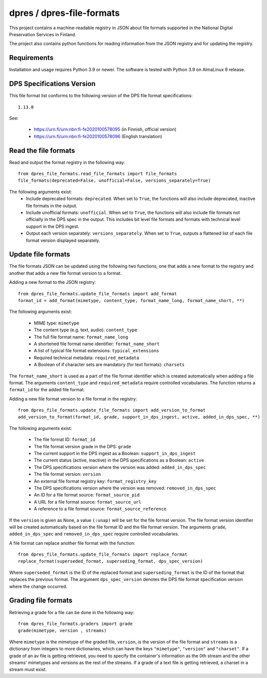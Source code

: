 dpres / dpres-file-formats
==========================

This project contains a machine-readable registry in JSON about file
formats supported in the National Digital Preservation Services in Finland.

The project also contains python functions for reading information from the
JSON registry and for updating the registry.

Requirements
------------

Installation and usage requires Python 3.9 or newer.
The software is tested with Python 3.9 on AlmaLinux 9 release.

DPS Specifications Version
--------------------------

This file format list conforms to the following version of the DPS file
format specifications::

    1.13.0

See:

    * https://urn.fi/urn:nbn:fi-fe2020100578095 (in Finnish, official version)
    * https://urn.fi/urn:nbn:fi-fe2020100578096 (English translation)


Read the file formats
---------------------

Read and output the format registry in the following way::

    from dpres_file_formats.read_file_formats import file_formats
    file_formats(deprecated=False, unofficial=False, versions_separately=True)

The following arguments exist:
    * Include deprecated formats:  ``deprecated``. When set to ``True``, the
      functions will also include deprecated, inactive file formats in the
      output.
    * Include unofficial formats: ``unofficial``. When set to ``True``, the
      functions will also include file formats not officially in the DPS spec in
      the output. This includes bit level file formats and formats with
      technical level support in the DPS ingest.
    * Output each version separately: ``versions_separately``. When set to
      ``True``, outputs a flattened list of each file format version displayed
      separately.

Update file formats
-------------------

The file formats JSON can be updated using the following two functions, one
that adds a new format to the registry and another that adds a new file format
version to a format.

Adding a new format to the JSON registry::

    from dpres_file_formats.update_file_formats import add_format
    format_id = add_format(mimetype, content_type, format_name_long, format_name_short, **)

The following arguments exist:

    * MIME type: ``mimetype``
    * The content type (e.g. text, audio): ``content_type``
    * The full file format name: ``format_name_long``
    * A shortened file format name identifier: ``format_name_short``
    * A list of typical file format extensions: ``typical_extensions``
    * Required technical metadata: ``required_metadata``
    * A Boolean of if character sets are mandatory (for text formats): ``charsets``

The ``format_name_short`` is used as a part of the file format identifier which is
created automatically when adding a file format. The arguments ``content_type``
and ``required_metadata`` require controlled vocabularies. The function returns
a ``format_id`` for the added file format.

Adding a new file format version to a file format in the registry::

    from dpres_file_formats.update_file_formats import add_version_to_format
    add_version_to_format(format_id, grade, support_in_dps_ingest, active, added_in_dps_spec, **)

The following arguments exist:

    * The file format ID: ``format_id``
    * The file format version grade in the DPS: ``grade``
    * The current support in the DPS ingest as a Boolean: ``support_in_dps_ingest``
    * The current status (active, inactive) in the DPS specifications as a Boolean: ``active``
    * The DPS specifications version where the version was added: ``added_in_dps_spec``
    * The file format version: ``version``
    * An external file format registry key: ``format_registry_key``
    * The DPS specifications version where the version was removed: ``removed_in_dps_spec``
    * An ID for a file format source: ``format_source_pid``
    * A URL for a file format source: ``format_source_url``
    * A reference to a file format source: ``format_source_reference``

If the ``version`` is given as None, a value ``(:unap)`` will be set for the file
format version. The file format version identifier will be created automatically
based on the file format ID and the file format version. The arguments ``grade``,
``added_in_dps_spec`` and ``removed_in_dps_spec`` require controlled vocabularies.

A file format can replace another file format with the function::

    from dpres_file_formats.update_file_formats import replace_format
    replace_format(superseded_format, superseding_format, dps_spec_version)

Where ``superseded_format`` is the ID of the replaced format and ``superseding_format``
is the ID of the format that replaces the previous format. The argument
``dps_spec_version`` denotes the DPS file format specification version where
the change occurred.


Grading file formats
--------------------

Retrieving a grade for a file can be done in the following way::

    from dpres_file_formats.graders import grade
    grade(mimetype, version , streams)

Where ``mimetype`` is the mimetype of the graded file, ``version``, is the
version of the file format and ``streams`` is a dictionary from integers to more
dictionaries, which can have the keys ``"mimetype"``, ``"version"``  and ``"charset"``.
If a grade of an av file is getting retrieved, you need to specify the
container's information as the 0th stream and the other streams' mimetypes and
versions as the rest of the streams.
If a grade of a text file is getting retrieved, a charset in a stream must exist.


